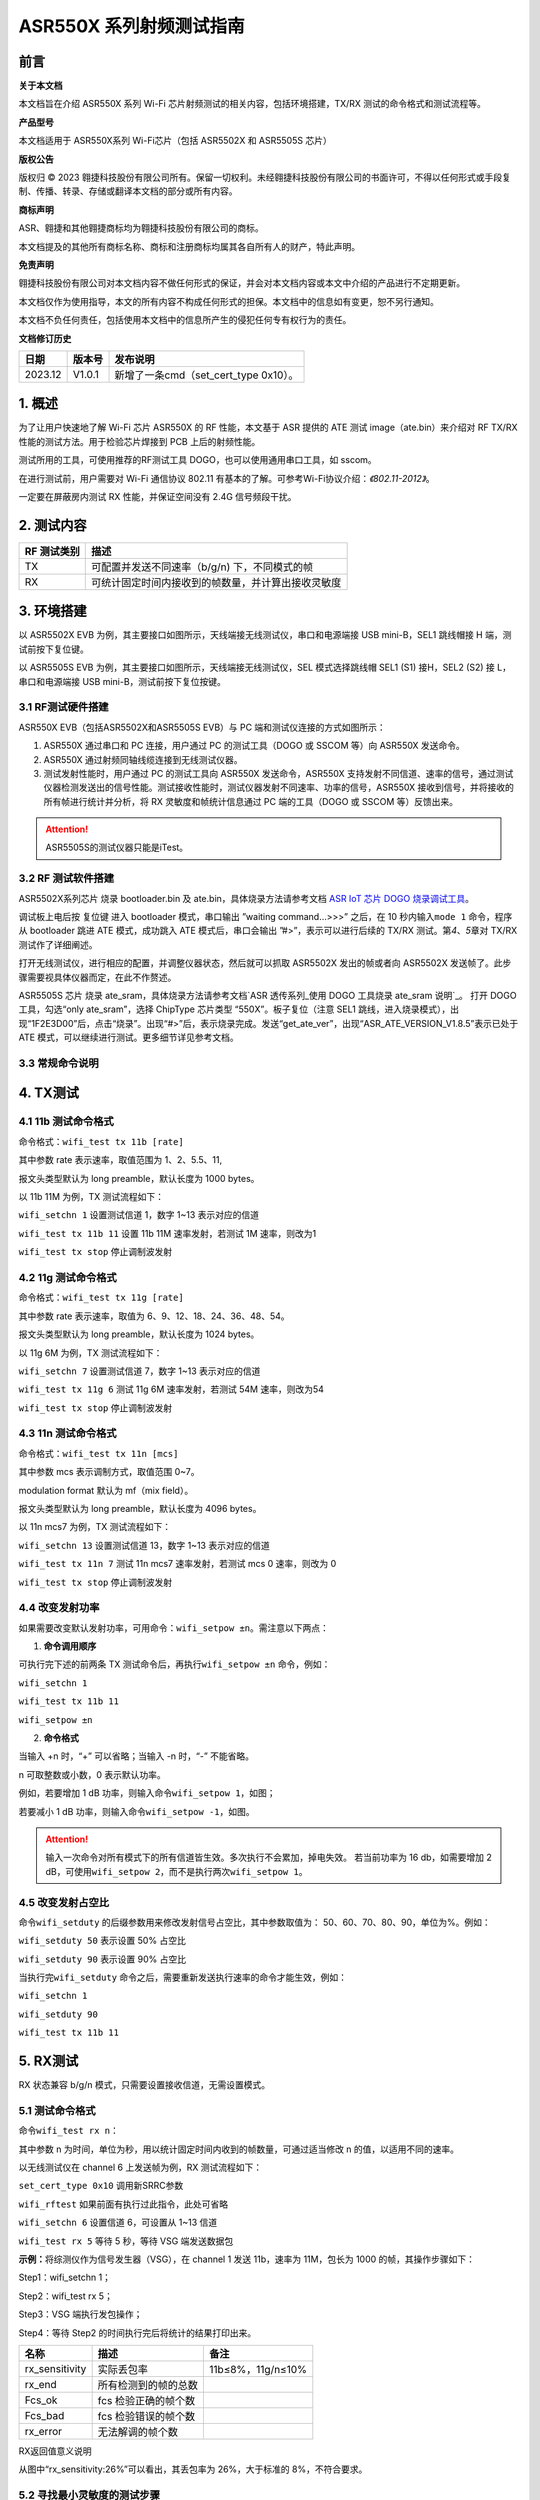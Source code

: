 ASR550X 系列射频测试指南
=========================

前言
----

**关于本文档**

本文档旨在介绍 ASR550X 系列 Wi-Fi 芯片射频测试的相关内容，包括环境搭建，TX/RX 测试的命令格式和测试流程等。

**产品型号**

本文档适用于 ASR550X系列 Wi-Fi芯片（包括 ASR5502X 和 ASR5505S 芯片）

**版权公告**

版权归 © 2023 翱捷科技股份有限公司所有。保留一切权利。未经翱捷科技股份有限公司的书面许可，不得以任何形式或手段复制、传播、转录、存储或翻译本文档的部分或所有内容。

**商标声明**

ASR、翱捷和其他翱捷商标均为翱捷科技股份有限公司的商标。

本文档提及的其他所有商标名称、商标和注册商标均属其各自所有人的财产，特此声明。

**免责声明**

翱捷科技股份有限公司对本文档内容不做任何形式的保证，并会对本文档内容或本文中介绍的产品进行不定期更新。

本文档仅作为使用指导，本文的所有内容不构成任何形式的担保。本文档中的信息如有变更，恕不另行通知。

本文档不负任何责任，包括使用本文档中的信息所产生的侵犯任何专有权行为的责任。

**文档修订历史**

======= ====== =========================
日期    版本号 发布说明
======= ====== =========================
2023.12 V1.0.1 新增了一条cmd（set_cert_type 0x10）。
======= ====== =========================

1. 概述
-------

为了让用户快速地了解 Wi-Fi 芯片 ASR550X 的 RF 性能，本文基于 ASR 提供的 ATE 测试 image（ate.bin）来介绍对 RF TX/RX 性能的测试方法。用于检验芯片焊接到 PCB 上后的射频性能。

测试所用的工具，可使用推荐的RF测试工具 DOGO，也可以使用通用串口工具，如 sscom。

在进行测试前，用户需要对 Wi-Fi 通信协议 802.11 有基本的了解。可参考Wi-Fi协议介绍：*《802.11-2012》*。

一定要在屏蔽房内测试 RX 性能，并保证空间没有 2.4G 信号频段干扰。

2. 测试内容
-----------

=================== ==================================================
**RF** **测试类别** **描述**
=================== ==================================================
TX                  可配置并发送不同速率（b/g/n) 下，不同模式的帧
RX                  可统计固定时间内接收到的帧数量，并计算出接收灵敏度
=================== ==================================================

3. 环境搭建
-----------

以 ASR5502X EVB 为例，其主要接口如图所示，天线端接无线测试仪，串口和电源端接 USB mini-B，SEL1 跳线帽接 H 端，测试前按下复位键。

.. raw:: html

   <center>

|image1|

.. raw:: html

   </center>

以 ASR5505S EVB 为例，其主要接口如图所示，天线端接无线测试仪，SEL 模式选择跳线帽 SEL1 (S1) 接H，SEL2 (S2) 接 L，串口和电源端接 USB mini-B，测试前按下复位按键。

.. raw:: html

   <center>

|image2|

.. raw:: html

   </center>


3.1 RF测试硬件搭建
~~~~~~~~~~~~~~~~~~

ASR550X EVB（包括ASR5502X和ASR5505S EVB）与 PC 端和测试仪连接的方式如图所示：

.. raw:: html

   <center>

|image3|

.. raw:: html

   </center>


(1) ASR550X 通过串口和 PC 连接，用户通过 PC 的测试工具（DOGO 或 SSCOM 等）向 ASR550X 发送命令。

(2) ASR550X 通过射频同轴线缆连接到无线测试仪器。

(3) 测试发射性能时，用户通过 PC 的测试工具向 ASR550X 发送命令，ASR550X 支持发射不同信道、速率的信号，通过测试仪器检测发送出的信号性能。测试接收性能时，测试仪器发射不同速率、功率的信号，ASR550X 接收到信号，并将接收的所有帧进行统计并分析，将 RX 灵敏度和帧统计信息通过 PC 端的工具（DOGO 或 SSCOM 等）反馈出来。

.. attention::
    ASR5505S的测试仪器只能是iTest。
 

3.2 RF 测试软件搭建
~~~~~~~~~~~~~~~~~~

ASR5502X系列芯片
烧录 bootloader.bin 及 ate.bin，具体烧录方法请参考文档 `ASR IoT 芯片 DOGO 烧录调试工具 <https://pan.baidu.com/s/1HLy_Hg2e2e1fufuiS_Xgag?pwd=gup3>`_。

调试板上电后按 复位键 进入 bootloader 模式，串口输出 ”waiting command…>>>” 之后，在 10 秒内输入\ ``mode 1`` 命令，程序从 bootloader 跳进 ATE 模式，成功跳入 ATE 模式后，串口会输出 ”#>”，表示可以进行后续的 TX/RX 测试。第\ *4*\ 、\ *5*\ 章对 TX/RX 测试作了详细阐述。

打开无线测试仪，进行相应的配置，并调整仪器状态，然后就可以抓取 ASR5502X 发出的帧或者向 ASR5502X 发送帧了。此步骤需要视具体仪器而定，在此不作赘述。

ASR5505S 芯片
烧录 ate_sram，具体烧录方法请参考文档`ASR 透传系列_使用 DOGO 工具烧录 ate_sram 说明`_。
打开 DOGO 工具，勾选“only ate_sram”，选择 ChipType 芯片类型 “550X”。板子复位（注意 SEL1 跳线，进入烧录模式），出现“1F2E3D00”后，点击“烧录”。出现“#>”后，表示烧录完成。发送“get_ate_ver”，出现“ASR_ATE_VERSION_V1.8.5”表示已处于 ATE 模式，可以继续进行测试。更多细节详见参考文档。


3.3 常规命令说明
~~~~~~~~~~~~~~~~

.. raw:: html

   <center>

|image4|

.. raw:: html

   </center>


4. TX测试
---------

4.1 11b 测试命令格式
~~~~~~~~~~~~~~~~~~~~

命令格式：\ ``wifi_test tx 11b [rate]``

其中参数 rate 表示速率，取值范围为 1、2、5.5、11,

报文头类型默认为 long preamble，默认长度为 1000 bytes。

以 11b 11M 为例，TX 测试流程如下：

\ ``wifi_setchn 1`` 
设置测试信道 1，数字 1~13 表示对应的信道

\ ``wifi_test tx 11b 11``
设置 11b 11M 速率发射，若测试 1M 速率，则改为1

\ ``wifi_test tx stop`` 
停止调制波发射

.. raw:: html

   <center>

|image5|

.. raw:: html

   </center>


4.2 11g 测试命令格式
~~~~~~~~~~~~~~~~~~~~

命令格式：\ ``wifi_test tx 11g [rate]``

其中参数 rate 表示速率，取值为 6、9、12、18、24、36、48、54。

报文头类型默认为 long preamble，默认长度为 1024 bytes。

以 11g 6M 为例，TX 测试流程如下：

\ ``wifi_setchn 7``
设置测试信道 7，数字 1~13 表示对应的信道

\ ``wifi_test tx 11g 6`` 
测试 11g 6M 速率发射，若测试 54M 速率，则改为54

\ ``wifi_test tx stop``  
停止调制波发射

.. raw:: html

   <center>

|image6|

.. raw:: html

   </center>


4.3 11n 测试命令格式
~~~~~~~~~~~~~~~~~~~~

命令格式：\ ``wifi_test tx 11n [mcs]``

其中参数 mcs 表示调制方式，取值范围 0~7。

modulation format 默认为 mf（mix field）。

报文头类型默认为 long preamble，默认长度为 4096 bytes。

以 11n mcs7 为例，TX 测试流程如下：

\ ``wifi_setchn 13``
设置测试信道 13，数字 1~13 表示对应的信道

\ ``wifi_test tx 11n 7`` 
测试 11n mcs7 速率发射，若测试 mcs 0 速率，则改为 0

\ ``wifi_test tx stop`` 
停止调制波发射

.. raw:: html

   <center>

|image7|

.. raw:: html

   </center>


4.4 改变发射功率
~~~~~~~~~~~~~~~~

如果需要改变默认发射功率，可用命令：\ ``wifi_setpow ±n``。需注意以下两点：

1. **命令调用顺序**

可执行完下述的前两条 TX 测试命令后，再执行\ ``wifi_setpow ±n`` 命令，例如：

\ ``wifi_setchn 1``

\ ``wifi_test tx 11b 11``

\ ``wifi_setpow ±n``

2. **命令格式**

当输入 +n 时，“+” 可以省略；当输入 -n 时，“-” 不能省略。

n 可取整数或小数，0 表示默认功率。

例如，若要增加 1 dB 功率，则输入命令\ ``wifi_setpow 1``，如图；

.. raw:: html

   <center>

|image8|

.. raw:: html

   </center>

若要减小 1 dB 功率，则输入命令\ ``wifi_setpow -1``，如图。

.. raw:: html

   <center>

|image9|

.. raw:: html

   </center>

.. attention::
    输入一次命令对所有模式下的所有信道皆生效。多次执行不会累加，掉电失效。
    若当前功率为 16 db，如需要增加 2 dB，可使用\ ``wifi_setpow 2``，而不是执行两次\ ``wifi_setpow 1``。

4.5 改变发射占空比
~~~~~~~~~~~~~~~~~~

命令\ ``wifi_setduty`` 的后缀参数用来修改发射信号占空比，其中参数取值为： 50、60、70、80、90，单位为%。例如：

\ ``wifi_setduty 50`` 表示设置 50% 占空比

\ ``wifi_setduty 90`` 表示设置 90% 占空比

当执行完\ ``wifi_setduty`` 命令之后，需要重新发送执行速率的命令才能生效，例如：

\ ``wifi_setchn 1``

\ ``wifi_setduty 90``

\ ``wifi_test tx 11b 11``

.. raw:: html

   <center>

|image10|

.. raw:: html

   </center>


5. RX测试
---------

RX 状态兼容 b/g/n 模式，只需要设置接收信道，无需设置模式。

5.1 测试命令格式
~~~~~~~~~~~~~~~~

命令\ ``wifi_test rx n``：

其中参数 n 为时间，单位为秒，用以统计固定时间内收到的帧数量，可通过适当修改 n 的值，以适用不同的速率。

以无线测试仪在 channel 6 上发送帧为例，RX 测试流程如下：
           
\ ``set_cert_type 0x10`` 调用新SRRC参数

\ ``wifi_rftest`` 如果前面有执行过此指令，此处可省略

\ ``wifi_setchn 6`` 设置信道 6，可设置从 1~13 信道

\ ``wifi_test rx 5`` 等待 5 秒，等待 VSG 端发送数据包

**示例：**\ 将综测仪作为信号发生器（VSG），在 channel 1 发送 11b，速率为 11M，包长为 1000 的帧，其操作步骤如下：

Step1：wifi_setchn 1；

Step2：wifi_test rx 5；

Step3：VSG 端执行发包操作；

Step4：等待 Step2 的时间执行完后将统计的结果打印出来。

.. raw:: html

   <center>

|image11|

.. raw:: html

   </center>

.. raw:: html

   <center>

============== ==================== =================
**名称**       **描述**             **备注**
============== ==================== =================
rx_sensitivity 实际丢包率           11b≤8%，11g/n≤10%
rx_end         所有检测到的帧的总数 
Fcs_ok         fcs 检验正确的帧个数 
Fcs_bad        fcs 检验错误的帧个数 
rx_error       无法解调的帧个数     
============== ==================== =================

RX返回值意义说明

.. raw:: html

   </center>

从图中“rx_sensitivity:26%”可以看出，其丢包率为 26%，大于标准的 8%，不符合要求。

5.2 寻找最小灵敏度的测试步骤
~~~~~~~~~~~~~~~~~~~~~~

确保测试所在环境没有 2.4G 附近信号频段干扰后，按如下步骤进行测试。

(1) 先将无线测试仪配置成高功率，再执行以下两条命令：

  \ ``wifi_setchn 1``

  \ ``wifi_test rx 5``

(2) 查看串口返回的 log 信息（对照表5-1）。

(3) 然后将无线测试仪配置成稍低功率，再执行以下两条命令：

  \ ``wifi_setchn 1``

  \ ``wifi_test rx 5``

(4) 逐渐降低无线测试仪的发射功率，重复以上两条命令，以趋进极限灵敏度值，并记录满足要求的灵敏度值。

6. 模式切换注意事项（仅适用于ASR5502X系列）
-------------------

1. 系统上电自动进入 bootloader 模式后，在进行 RF 测试前，需要在上电 \ *10 秒内* 输入 **mode 1** 以进入 ATE 模式，否则系统会自动从 bootloader 模式跳入 APP 程序。

2. 如果要重新开始 RF 测试，需要重新上电并按步骤进入 ATE 模式后，再重新进行测试。


.. |image1| image:: ../../img/550X_射频测试指南/图3-1.png
.. |image2| image:: ../../img/550X_射频测试指南/图3-2.png
.. |image3| image:: ../../img/550X_射频测试指南/图3-3.png
.. |image4| image:: ../../img/550X_射频测试指南/表3-1.png
.. |image5| image:: ../../img/550X_射频测试指南/图4-1.png
.. |image6| image:: ../../img/550X_射频测试指南/图4-2.png
.. |image7| image:: ../../img/550X_射频测试指南/图4-3.png
.. |image8| image:: ../../img/550X_射频测试指南/图4-4.png
.. |image9| image:: ../../img/550X_射频测试指南/图4-5.png
.. |image10| image:: ../../img/550X_射频测试指南/图4-6.png
.. |image11| image:: ../../img/550X_射频测试指南/图5-1.png